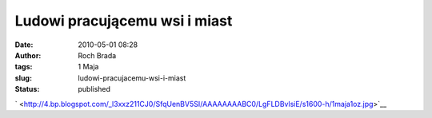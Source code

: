 Ludowi pracującemu wsi i miast
##############################
:date: 2010-05-01 08:28
:author: Roch Brada
:tags: 1 Maja
:slug: ludowi-pracujacemu-wsi-i-miast
:status: published

.. raw:: html

   <div align="center">

` <http://4.bp.blogspot.com/_l3xxz211CJ0/SfqUenBV5SI/AAAAAAAABC0/LgFLDBvlsiE/s1600-h/1maja1oz.jpg>`__

.. raw:: html

   </div>

.. raw:: html

   </p>

